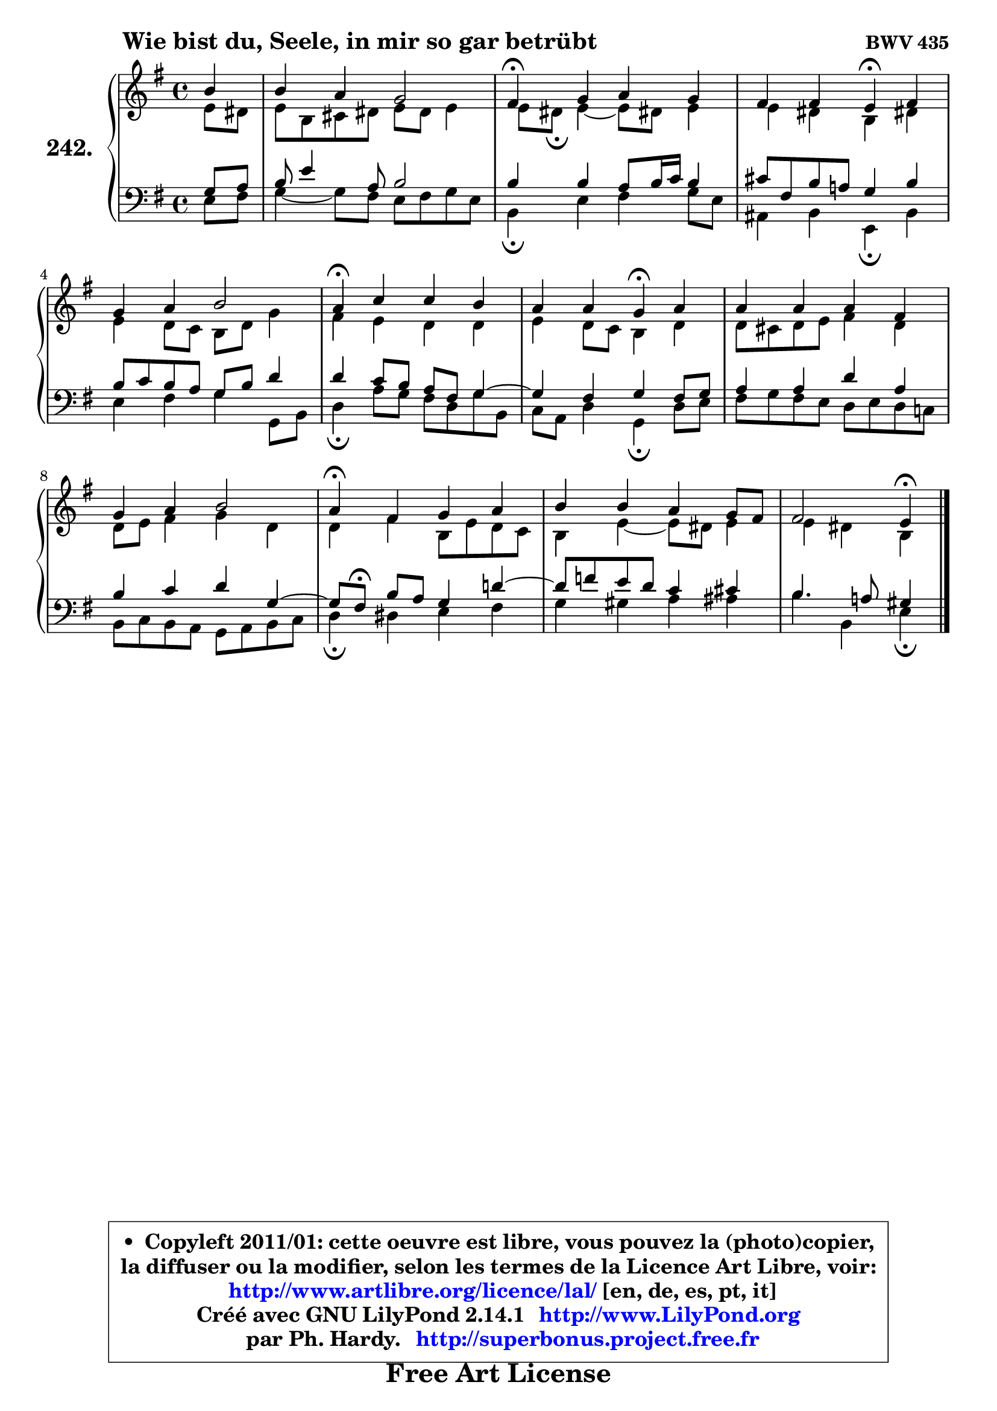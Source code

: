 
\version "2.14.1"

    \paper {
%	system-system-spacing #'padding = #0.1
%	score-system-spacing #'padding = #0.1
%	ragged-bottom = ##f
%	ragged-last-bottom = ##f
	}

    \header {
      opus = \markup { \bold "BWV 435" }
      piece = \markup { \hspace #9 \fontsize #2 \bold "Wie bist du, Seele, in mir so gar betrübt" }
      maintainer = "Ph. Hardy"
      maintainerEmail = "superbonus.project@free.fr"
      lastupdated = "2011/Jul/20"
      tagline = \markup { \fontsize #3 \bold "Free Art License" }
      copyright = \markup { \fontsize #3  \bold   \override #'(box-padding .  1.0) \override #'(baseline-skip . 2.9) \box \column { \center-align { \fontsize #-2 \line { • \hspace #0.5 Copyleft 2011/01: cette oeuvre est libre, vous pouvez la (photo)copier, } \line { \fontsize #-2 \line {la diffuser ou la modifier, selon les termes de la Licence Art Libre, voir: } } \line { \fontsize #-2 \with-url #"http://www.artlibre.org/licence/lal/" \line { \fontsize #1 \hspace #1.0 \with-color #blue http://www.artlibre.org/licence/lal/ [en, de, es, pt, it] } } \line { \fontsize #-2 \line { Créé avec GNU LilyPond 2.14.1 \with-url #"http://www.LilyPond.org" \line { \with-color #blue \fontsize #1 \hspace #1.0 \with-color #blue http://www.LilyPond.org } } } \line { \hspace #1.0 \fontsize #-2 \line {par Ph. Hardy. } \line { \fontsize #-2 \with-url #"http://superbonus.project.free.fr" \line { \fontsize #1 \hspace #1.0 \with-color #blue http://superbonus.project.free.fr } } } } } }

	  }

  guidemidi = {
        r4 |
        R1 |
        \tempo 4 = 30 r4 \tempo 4 = 78 r2. |
        r2 \tempo 4 = 30 r4 \tempo 4 = 78 r4 |
        R1 |
        \tempo 4 = 30 r4 \tempo 4 = 78 r2. |
        r2 \tempo 4 = 30 r4 \tempo 4 = 78 r4 |
        R1 |
        R1 |
        \tempo 4 = 30 r4 \tempo 4 = 78 r2. |
        R1 |
        r2 \tempo 4 = 30 r4 
	}

  upper = {
	\time 4/4
	\key e \minor
	\clef treble
	\partial 4
	\voiceOne
	<< { 
	% SOPRANO
	\set Voice.midiInstrument = "acoustic grand"
	\relative c'' {
        b4 |
        b4 a g2 |
        fis4\fermata g a g |
        fis4 fis e\fermata fis |
        g4 a b2 |
        a4\fermata c c b |
        a4 a g\fermata a |
        a4 a a fis |
        g4 a b2 |
        a4\fermata fis g a |
        b4 b a g8 fis |
        fis2 e4\fermata
        \bar "|."
	} % fin de relative
	}

	\context Voice="1" { \voiceTwo 
	% ALTO
	\set Voice.midiInstrument = "acoustic grand"
	\relative c' {
        e8 dis |
        e8 b cis dis e dis e4 |
        e8 dis\fermata e4 ~ e8 dis! e4 |
        e4 dis b dis! |
        e4 d8 c b d g4 |
        fis4 e d d |
        e4 d8 c b4 d |
        d8 cis d e fis4 d |
        d8 e fis4 g d |
        d4 fis b,8 e d c |
        b4 e4 ~ e8 dis e4 |
        e4 dis b
        \bar "|."
	} % fin de relative
	\oneVoice
	} >>
	}

    lower = {
	\time 4/4
	\key e \minor
	\clef bass
	\partial 4
        \mergeDifferentlyDottedOn
	\voiceOne
	<< { 
	% TENOR
	\set Voice.midiInstrument = "acoustic grand"
	\relative c' {
        g8 a |
        b8 e4 a,8 b2 |
        b4 b a8 b16 c b4 |
        cis8 fis, b a! g4 b |
        b8 c b a g b d4 |
        d4 c8 b a fis g4 ~ |
	g4 fis4 g fis8 g |
        a4 a d a |
        b4 c d g,4 ~ |
	g8[ fis8]\fermata b a g4 d'!4 ~ |
	d8 f8 e d c4 cis |
        b4. a!8 gis4
        \bar "|."
	} % fin de relative
	}
	\context Voice="1" { \voiceTwo 
	% BASS
	\set Voice.midiInstrument = "acoustic grand"
	\relative c {
        e8 fis |
        g4 ~ g8 fis e8 fis g e |
        b4\fermata e fis g8 e |
        ais,4 b e,\fermata b' |
        e4 fis g g,8 b |
        d4\fermata a'8 g fis d g8 b, |
        c8 a d4 g,\fermata d'8 e |
        fis8 g fis e d e d c! |
        b8 c b a g a b c |
        d4\fermata dis e fis |
        g4 gis a ais |
        b4 b, e4\fermata
        \bar "|."
	} % fin de relative
	\oneVoice
	} >>
	}


    \score { 

	\new PianoStaff <<
	\set PianoStaff.instrumentName = \markup { \bold \huge "242." }
	\new Staff = "upper" \upper
	\new Staff = "lower" \lower
	>>

    \layout {
%	ragged-last = ##f
	   }

         } % fin de score

  \score {
    \unfoldRepeats { << \guidemidi \upper \lower >> }
    \midi {
    \context {
     \Staff
      \remove "Staff_performer"
               }

     \context {
      \Voice
       \consists "Staff_performer"
                }

     \context { 
      \Score
      tempoWholesPerMinute = #(ly:make-moment 78 4)
		}
	    }
	}

